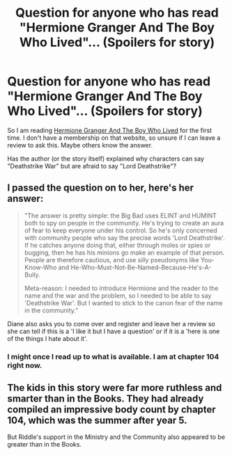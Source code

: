 #+TITLE: Question for anyone who has read "Hermione Granger And The Boy Who Lived"... (Spoilers for story)

* Question for anyone who has read "Hermione Granger And The Boy Who Lived"... (Spoilers for story)
:PROPERTIES:
:Author: SoulxxBondz
:Score: 10
:DateUnix: 1464439783.0
:DateShort: 2016-May-28
:FlairText: Discussion
:END:
So I am reading [[http://www.tthfanfic.org/Story-30822/DianeCastle+Hermione+Granger+and+the+Boy+Who+Lived.htm][Hermione Granger And The Boy Who Lived]] for the first time. I don't have a membership on that website, so unsure if I can leave a review to ask this. Maybe others know the answer.

Has the author (or the story itself) explained why characters can say "Deathstrike War" but are afraid to say "Lord Deathstrike"?


** I passed the question on to her, here's her answer:

#+begin_quote
  "The answer is pretty simple: the Big Bad uses ELINT and HUMINT both to spy on people in the community. He's trying to create an aura of fear to keep everyone under his control. So he's only concerned with community people who say the precise words 'Lord Deathstrike'. If he catches anyone doing that, either through moles or spies or bugging, then he has his minions go make an example of that person. People are therefore cautious, and use silly pseudonyms like You-Know-Who and He-Who-Must-Not-Be-Named-Because-He's-A-Bully.

  Meta-reason: I needed to introduce Hermione and the reader to the name and the war and the problem, so I needed to be able to say 'Deathstrike War'. But I wanted to stick to the canon fear of the name in the community."
#+end_quote

Diane also asks you to come over and register and leave her a review so she can tell if this is a 'I like it but I have a question' or if it is a 'here is one of the things I hate about it'.
:PROPERTIES:
:Author: Starfox5
:Score: 1
:DateUnix: 1464552905.0
:DateShort: 2016-May-30
:END:

*** I might once I read up to what is available. I am at chapter 104 right now.
:PROPERTIES:
:Author: SoulxxBondz
:Score: 1
:DateUnix: 1464555518.0
:DateShort: 2016-May-30
:END:


** The kids in this story were far more ruthless and smarter than in the Books. They had already compiled an impressive body count by chapter 104, which was the summer after year 5.

But Riddle's support in the Ministry and the Community also appeared to be greater than in the Books.
:PROPERTIES:
:Author: InquisitorCOC
:Score: 1
:DateUnix: 1464646491.0
:DateShort: 2016-May-31
:END:
